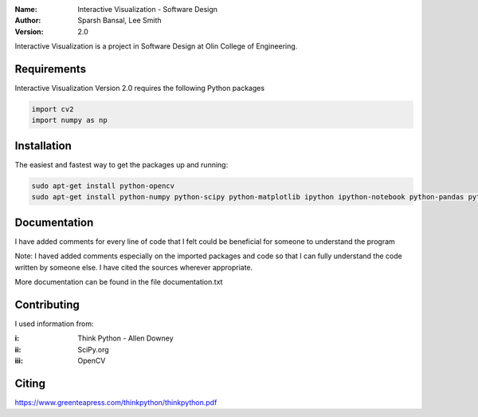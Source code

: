 :Name: Interactive Visualization - Software Design
:Author: Sparsh Bansal, Lee Smith
:Version: 2.0

Interactive Visualization is a project in Software Design at Olin College of Engineering.

Requirements
============

Interactive Visualization Version 2.0 requires the following Python packages

.. code-block:: python

    import cv2
    import numpy as np

Installation
============

The easiest and fastest way to get the packages up and running:

.. code-block:: python

    sudo apt-get install python-opencv
    sudo apt-get install python-numpy python-scipy python-matplotlib ipython ipython-notebook python-pandas python-sympy python-noseimport requests
  
Documentation
=============

I have added comments for every line of code that I felt could be beneficial for someone to understand the program

Note: I haved added comments especially on the imported packages and code so that I can fully understand the code written by someone else. I have cited the sources wherever appropriate. 

More documentation can be found in the file documentation.txt

Contributing
============

I used information from:

:i: Think Python - Allen Downey

:ii: SciPy.org

:iii: OpenCV

Citing
======

https://www.greenteapress.com/thinkpython/thinkpython.pdf
